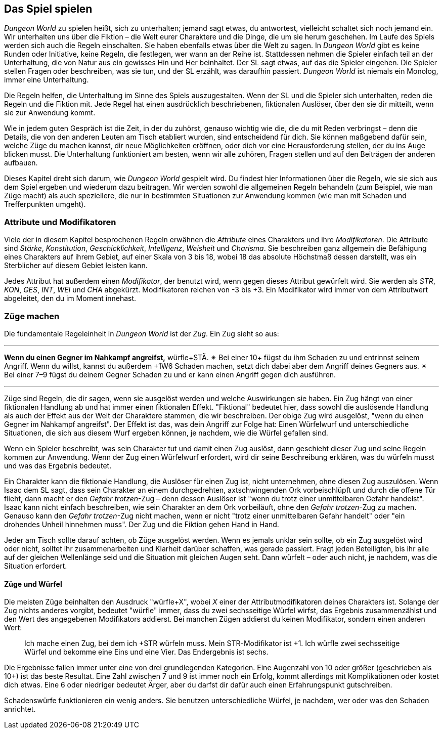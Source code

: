 == Das Spiel spielen

_Dungeon World_ zu spielen heißt, sich zu unterhalten; jemand sagt etwas, du antwortest, vielleicht schaltet sich noch jemand ein.
Wir unterhalten uns über die Fiktion – die Welt eurer Charaktere und die Dinge, die um sie herum geschehen.
Im Laufe des Spiels werden sich auch die Regeln einschalten.
Sie haben ebenfalls etwas über die Welt zu sagen.
In _Dungeon World_ gibt es keine Runden oder Initiative, keine Regeln, die festlegen, wer wann an der Reihe ist.
Stattdessen nehmen die Spieler einfach teil an der Unterhaltung, die von Natur aus ein gewisses Hin und Her beinhaltet.
Der SL sagt etwas, auf das die Spieler eingehen.
Die Spieler stellen Fragen oder beschreiben, was sie tun, und der SL erzählt, was daraufhin passiert.
_Dungeon World_ ist niemals ein Monolog, immer eine Unterhaltung.

Die Regeln helfen, die Unterhaltung im Sinne des Spiels auszugestalten.
Wenn der SL und die Spieler sich unterhalten, reden die Regeln und die Fiktion mit.
Jede Regel hat einen ausdrücklich beschriebenen, fiktionalen Auslöser, über den sie dir mitteilt, wenn sie zur Anwendung kommt.

Wie in jedem guten Gespräch ist die Zeit, in der du zuhörst, genauso wichtig wie die, die du mit Reden verbringst – denn die Details, die von den anderen Leuten am Tisch etabliert wurden, sind entscheidend für dich.
Sie können maßgebend dafür sein, welche Züge du machen kannst, dir neue Möglichkeiten eröffnen, oder dich vor eine Herausforderung stellen, der du ins Auge blicken musst.
Die Unterhaltung funktioniert am besten, wenn wir alle zuhören, Fragen stellen und auf den Beiträgen der anderen aufbauen.

Dieses Kapitel dreht sich darum, wie _Dungeon World_ gespielt wird.
Du findest hier Informationen über die Regeln, wie sie sich aus dem Spiel ergeben und wiederum dazu beitragen.
Wir werden sowohl die allgemeinen Regeln behandeln (zum Beispiel, wie man Züge macht) als auch speziellere, die nur in bestimmten Situationen zur Anwendung kommen (wie man mit Schaden und Trefferpunkten umgeht).

=== Attribute und Modifikatoren

Viele der in diesem Kapitel besprochenen Regeln erwähnen die _Attribute_ eines Charakters und ihre _Modifikatoren_.
Die Attribute sind _Stärke_, _Konstitution_, _Geschicklichkeit_, _Intelligenz_, _Weisheit_ und _Charisma_.
Sie beschreiben ganz allgemein die Befähigung eines Charakters auf ihrem Gebiet, auf einer Skala von 3 bis 18, wobei 18 das absolute Höchstmaß dessen darstellt, was ein Sterblicher auf diesem Gebiet leisten kann.

Jedes Attribut hat außerdem einen _Modifikator_, der benutzt wird, wenn gegen dieses Attribut gewürfelt wird.
Sie werden als _STR_, _KON_, _GES_, _INT_, _WEI_ und _CHA_ abgekürzt.
Modifikatoren reichen von -3 bis +3.
Ein Modifikator wird immer von dem Attributwert abgeleitet, den du im Moment innehast.

=== Züge machen

Die fundamentale Regeleinheit in _Dungeon World_ ist der _Zug_.
Ein Zug sieht so aus:

'''
*Wenn du einen Gegner im Nahkampf angreifst,* würfle+STÄ.
✴ Bei einer 10+ fügst du ihm Schaden zu und entrinnst seinem Angriff.
Wenn du willst, kannst du außerdem +1W6 Schaden machen, setzt dich dabei aber dem Angriff deines Gegners aus.
✴ Bei einer 7–9 fügst du deinem Gegner Schaden zu und er kann einen Angriff gegen dich ausführen.

'''

Züge sind Regeln, die dir sagen, wenn sie ausgelöst werden und welche Auswirkungen sie haben.
Ein Zug hängt von einer fiktionalen Handlung ab und hat immer einen fiktionalen Effekt.
"Fiktional" bedeutet hier, dass sowohl die auslösende Handlung als auch der Effekt aus der Welt der Charaktere stammen, die wir beschreiben.
Der obige Zug wird ausgelöst, "wenn du einen Gegner im Nahkampf angreifst".
Der Effekt ist das, was dein Angriff zur Folge hat:
Einen Würfelwurf und unterschiedliche Situationen, die sich aus diesem Wurf ergeben können, je nachdem, wie die Würfel gefallen sind.

Wenn ein Spieler beschreibt, was sein Charakter tut und damit einen Zug auslöst, dann geschieht dieser Zug und seine Regeln kommen zur Anwendung.
Wenn der Zug einen Würfelwurf erfordert, wird dir seine Beschreibung erklären, was du würfeln musst und was das Ergebnis bedeutet.

Ein Charakter kann die fiktionale Handlung, die Auslöser für einen Zug ist, nicht unternehmen, ohne diesen Zug auszulösen.
Wenn Isaac dem SL sagt, dass sein Charakter an einem durchgedrehten, axtschwingenden Ork vorbeischlüpft und durch die offene Tür flieht, dann macht er den _Gefahr trotzen_-Zug – denn dessen Auslöser ist "wenn du trotz einer unmittelbaren Gefahr handelst".
Isaac kann nicht einfach beschreiben, wie sein Charakter an dem Ork vorbeiläuft, ohne den _Gefahr trotzen_-Zug zu machen.
Genauso kann den _Gefahr trotzen_-Zug nicht machen, wenn er nicht "trotz einer unmittelbaren Gefahr handelt" oder "ein drohendes Unheil hinnehmen muss".
Der Zug und die Fiktion gehen Hand in Hand.

Jeder am Tisch sollte darauf achten, ob Züge ausgelöst werden.
Wenn es jemals unklar sein sollte, ob ein Zug ausgelöst wird oder nicht, solltet ihr zusammenarbeiten und Klarheit darüber schaffen, was gerade passiert.
Fragt jeden Beteiligten, bis ihr alle auf der gleichen Wellenlänge seid und die Situation mit gleichen Augen seht.
Dann würfelt – oder auch nicht, je nachdem, was die Situation erfordert.

==== Züge und Würfel

Die meisten Züge beinhalten den Ausdruck "würfle+X", wobei _X_ einer der Attributmodifikatoren deines Charakters ist.
Solange der Zug nichts anderes vorgibt, bedeutet "würfle" immer, dass du zwei sechsseitige Würfel wirfst, das Ergebnis zusammenzählst und den Wert des angegebenen Modifikators addierst.
Bei manchen Zügen addierst du keinen Modifikator, sondern einen anderen Wert:

____
Ich mache einen Zug, bei dem ich +STR würfeln muss.
Mein STR-Modifikator ist +1.
Ich würfle zwei sechsseitige Würfel und bekomme eine Eins und eine Vier.
Das Endergebnis ist sechs.
____

Die Ergebnisse fallen immer unter eine von drei grundlegenden Kategorien.
Eine Augenzahl von 10 oder größer (geschrieben als 10+) ist das beste Resultat.
Eine Zahl zwischen 7 und 9 ist immer noch ein Erfolg, kommt allerdings mit Komplikationen oder kostet dich etwas.
Eine 6 oder niedriger bedeutet Ärger, aber du darfst dir dafür auch einen Erfahrungspunkt gutschreiben.

Schadenswürfe funktionieren ein wenig anders.
Sie benutzen unterschiedliche Würfel, je nachdem, wer oder was den Schaden anrichtet.
